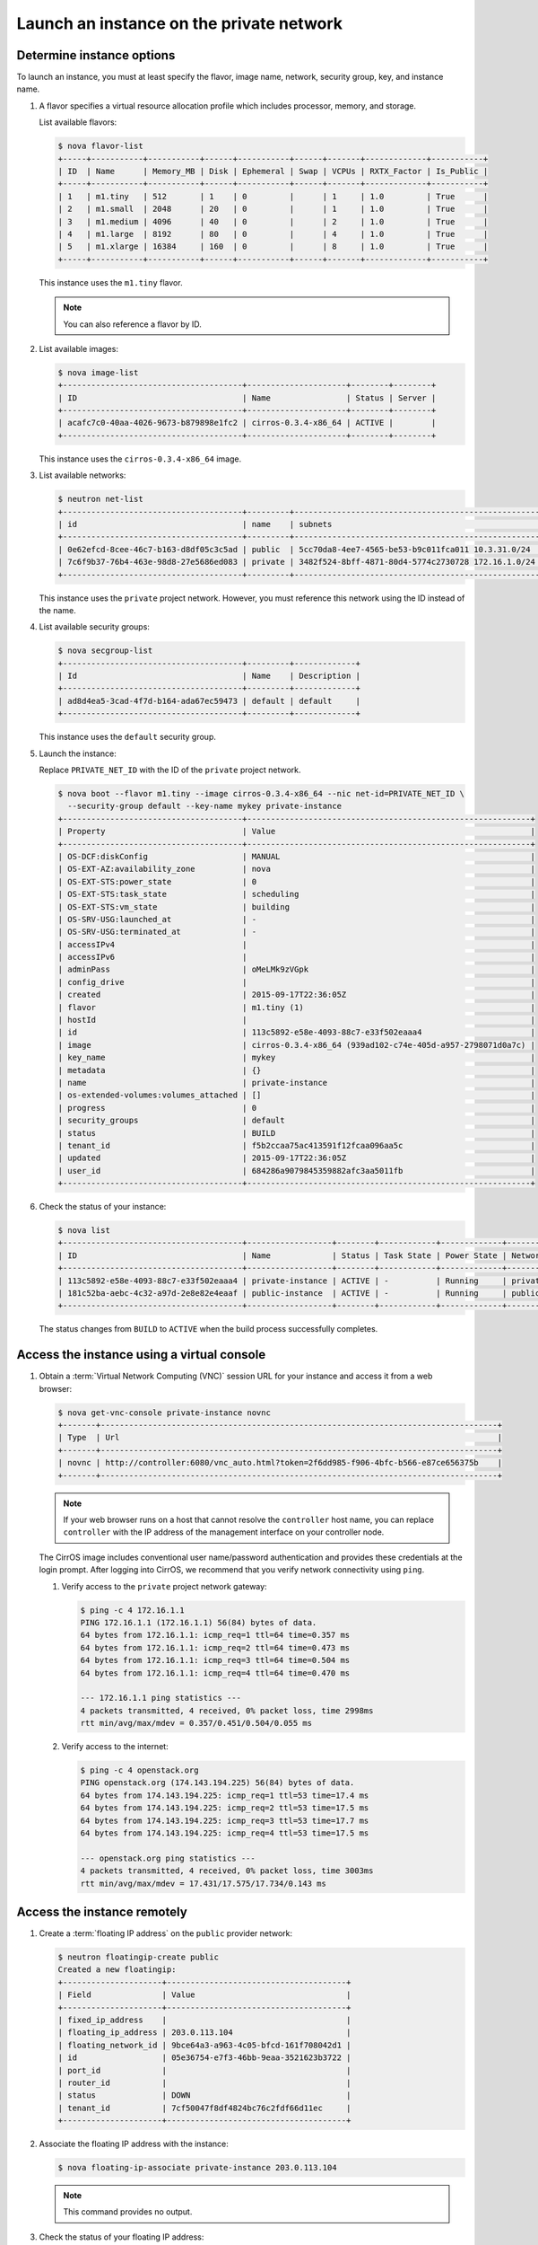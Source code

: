 .. _launch-instance-private:

Launch an instance on the private network
~~~~~~~~~~~~~~~~~~~~~~~~~~~~~~~~~~~~~~~~~

Determine instance options
--------------------------

To launch an instance, you must at least specify the flavor, image
name, network, security group, key, and instance name.

#. A flavor specifies a virtual resource allocation profile which
   includes processor, memory, and storage.

   List available flavors:

   .. code-block:: console

      $ nova flavor-list
      +-----+-----------+-----------+------+-----------+------+-------+-------------+-----------+
      | ID  | Name      | Memory_MB | Disk | Ephemeral | Swap | VCPUs | RXTX_Factor | Is_Public |
      +-----+-----------+-----------+------+-----------+------+-------+-------------+-----------+
      | 1   | m1.tiny   | 512       | 1    | 0         |      | 1     | 1.0         | True      |
      | 2   | m1.small  | 2048      | 20   | 0         |      | 1     | 1.0         | True      |
      | 3   | m1.medium | 4096      | 40   | 0         |      | 2     | 1.0         | True      |
      | 4   | m1.large  | 8192      | 80   | 0         |      | 4     | 1.0         | True      |
      | 5   | m1.xlarge | 16384     | 160  | 0         |      | 8     | 1.0         | True      |
      +-----+-----------+-----------+------+-----------+------+-------+-------------+-----------+

   This instance uses the ``m1.tiny`` flavor.

   .. note::

      You can also reference a flavor by ID.

#. List available images:

   .. code-block:: console

      $ nova image-list
      +--------------------------------------+---------------------+--------+--------+
      | ID                                   | Name                | Status | Server |
      +--------------------------------------+---------------------+--------+--------+
      | acafc7c0-40aa-4026-9673-b879898e1fc2 | cirros-0.3.4-x86_64 | ACTIVE |        |
      +--------------------------------------+---------------------+--------+--------+

   This instance uses the ``cirros-0.3.4-x86_64`` image.

#. List available networks:

   .. code-block:: console

      $ neutron net-list
      +--------------------------------------+---------+----------------------------------------------------+
      | id                                   | name    | subnets                                            |
      +--------------------------------------+---------+----------------------------------------------------+
      | 0e62efcd-8cee-46c7-b163-d8df05c3c5ad | public  | 5cc70da8-4ee7-4565-be53-b9c011fca011 10.3.31.0/24  |
      | 7c6f9b37-76b4-463e-98d8-27e5686ed083 | private | 3482f524-8bff-4871-80d4-5774c2730728 172.16.1.0/24 |
      +--------------------------------------+---------+----------------------------------------------------+

   This instance uses the ``private`` project network. However, you must
   reference this network using the ID instead of the name.

4. List available security groups:

   .. code-block:: console

      $ nova secgroup-list
      +--------------------------------------+---------+-------------+
      | Id                                   | Name    | Description |
      +--------------------------------------+---------+-------------+
      | ad8d4ea5-3cad-4f7d-b164-ada67ec59473 | default | default     |
      +--------------------------------------+---------+-------------+

   This instance uses the ``default`` security group.

5. Launch the instance:

   Replace ``PRIVATE_NET_ID`` with the ID of the ``private`` project network.

   .. code-block:: console

      $ nova boot --flavor m1.tiny --image cirros-0.3.4-x86_64 --nic net-id=PRIVATE_NET_ID \
        --security-group default --key-name mykey private-instance
      +--------------------------------------+------------------------------------------------------------+
      | Property                             | Value                                                      |
      +--------------------------------------+------------------------------------------------------------+
      | OS-DCF:diskConfig                    | MANUAL                                                     |
      | OS-EXT-AZ:availability_zone          | nova                                                       |
      | OS-EXT-STS:power_state               | 0                                                          |
      | OS-EXT-STS:task_state                | scheduling                                                 |
      | OS-EXT-STS:vm_state                  | building                                                   |
      | OS-SRV-USG:launched_at               | -                                                          |
      | OS-SRV-USG:terminated_at             | -                                                          |
      | accessIPv4                           |                                                            |
      | accessIPv6                           |                                                            |
      | adminPass                            | oMeLMk9zVGpk                                               |
      | config_drive                         |                                                            |
      | created                              | 2015-09-17T22:36:05Z                                       |
      | flavor                               | m1.tiny (1)                                                |
      | hostId                               |                                                            |
      | id                                   | 113c5892-e58e-4093-88c7-e33f502eaaa4                       |
      | image                                | cirros-0.3.4-x86_64 (939ad102-c74e-405d-a957-2798071d0a7c) |
      | key_name                             | mykey                                                      |
      | metadata                             | {}                                                         |
      | name                                 | private-instance                                           |
      | os-extended-volumes:volumes_attached | []                                                         |
      | progress                             | 0                                                          |
      | security_groups                      | default                                                    |
      | status                               | BUILD                                                      |
      | tenant_id                            | f5b2ccaa75ac413591f12fcaa096aa5c                           |
      | updated                              | 2015-09-17T22:36:05Z                                       |
      | user_id                              | 684286a9079845359882afc3aa5011fb                           |
      +--------------------------------------+------------------------------------------------------------+

6. Check the status of your instance:

   .. code-block:: console

      $ nova list
      +--------------------------------------+------------------+--------+------------+-------------+----------------------+
      | ID                                   | Name             | Status | Task State | Power State | Networks             |
      +--------------------------------------+------------------+--------+------------+-------------+----------------------+
      | 113c5892-e58e-4093-88c7-e33f502eaaa4 | private-instance | ACTIVE | -          | Running     | private=172.16.1.3   |
      | 181c52ba-aebc-4c32-a97d-2e8e82e4eaaf | public-instance  | ACTIVE | -          | Running     | public=203.0.113.103 |
      +--------------------------------------+------------------+--------+------------+-------------+----------------------+

   The status changes from ``BUILD`` to ``ACTIVE`` when the build process
   successfully completes.

Access the instance using a virtual console
-------------------------------------------

1. Obtain a :term:`Virtual Network Computing (VNC)`
   session URL for your instance and access it from a web browser:

   .. code-block:: console

      $ nova get-vnc-console private-instance novnc
      +-------+------------------------------------------------------------------------------------+
      | Type  | Url                                                                                |
      +-------+------------------------------------------------------------------------------------+
      | novnc | http://controller:6080/vnc_auto.html?token=2f6dd985-f906-4bfc-b566-e87ce656375b    |
      +-------+------------------------------------------------------------------------------------+

   .. note::

      If your web browser runs on a host that cannot resolve the
      ``controller`` host name, you can replace ``controller`` with the
      IP address of the management interface on your controller node.

   The CirrOS image includes conventional user name/password
   authentication and provides these credentials at the login prompt.
   After logging into CirrOS, we recommend that you verify network
   connectivity using ``ping``.

   #. Verify access to the ``private`` project network gateway:

      .. code-block:: console

         $ ping -c 4 172.16.1.1
         PING 172.16.1.1 (172.16.1.1) 56(84) bytes of data.
         64 bytes from 172.16.1.1: icmp_req=1 ttl=64 time=0.357 ms
         64 bytes from 172.16.1.1: icmp_req=2 ttl=64 time=0.473 ms
         64 bytes from 172.16.1.1: icmp_req=3 ttl=64 time=0.504 ms
         64 bytes from 172.16.1.1: icmp_req=4 ttl=64 time=0.470 ms

         --- 172.16.1.1 ping statistics ---
         4 packets transmitted, 4 received, 0% packet loss, time 2998ms
         rtt min/avg/max/mdev = 0.357/0.451/0.504/0.055 ms

   #. Verify access to the internet:

      .. code-block:: console

         $ ping -c 4 openstack.org
         PING openstack.org (174.143.194.225) 56(84) bytes of data.
         64 bytes from 174.143.194.225: icmp_req=1 ttl=53 time=17.4 ms
         64 bytes from 174.143.194.225: icmp_req=2 ttl=53 time=17.5 ms
         64 bytes from 174.143.194.225: icmp_req=3 ttl=53 time=17.7 ms
         64 bytes from 174.143.194.225: icmp_req=4 ttl=53 time=17.5 ms

         --- openstack.org ping statistics ---
         4 packets transmitted, 4 received, 0% packet loss, time 3003ms
         rtt min/avg/max/mdev = 17.431/17.575/17.734/0.143 ms

Access the instance remotely
----------------------------

#. Create a :term:`floating IP address` on the ``public`` provider network:

   .. code-block:: console

      $ neutron floatingip-create public
      Created a new floatingip:
      +---------------------+--------------------------------------+
      | Field               | Value                                |
      +---------------------+--------------------------------------+
      | fixed_ip_address    |                                      |
      | floating_ip_address | 203.0.113.104                        |
      | floating_network_id | 9bce64a3-a963-4c05-bfcd-161f708042d1 |
      | id                  | 05e36754-e7f3-46bb-9eaa-3521623b3722 |
      | port_id             |                                      |
      | router_id           |                                      |
      | status              | DOWN                                 |
      | tenant_id           | 7cf50047f8df4824bc76c2fdf66d11ec     |
      +---------------------+--------------------------------------+

#. Associate the floating IP address with the instance:

   .. code-block:: console

      $ nova floating-ip-associate private-instance 203.0.113.104

   .. note::

      This command provides no output.

#. Check the status of your floating IP address:

   .. code-block:: console

      $ nova list
      +--------------------------------------+------------------+--------+------------+-------------+-----------------------------------+
      | ID                                   | Name             | Status | Task State | Power State | Networks                          |
      +--------------------------------------+------------------+--------+------------+-------------+-----------------------------------+
      | 113c5892-e58e-4093-88c7-e33f502eaaa4 | private-instance | ACTIVE | -          | Running     | private=172.16.1.3, 203.0.113.104 |
      | 181c52ba-aebc-4c32-a97d-2e8e82e4eaaf | public-instance  | ACTIVE | -          | Running     | public=203.0.113.103              |
      +--------------------------------------+------------------+--------+------------+-------------+-----------------------------------+

#. Verify connectivity to the instance via floating IP address from
   the controller node or any host on the public physical network:

   .. code-block:: console

      $ ping -c 4 203.0.113.104
      PING 203.0.113.104 (203.0.113.104) 56(84) bytes of data.
      64 bytes from 203.0.113.104: icmp_req=1 ttl=63 time=3.18 ms
      64 bytes from 203.0.113.104: icmp_req=2 ttl=63 time=0.981 ms
      64 bytes from 203.0.113.104: icmp_req=3 ttl=63 time=1.06 ms
      64 bytes from 203.0.113.104: icmp_req=4 ttl=63 time=0.929 ms

      --- 203.0.113.104 ping statistics ---
      4 packets transmitted, 4 received, 0% packet loss, time 3002ms
      rtt min/avg/max/mdev = 0.929/1.539/3.183/0.951 ms

#. Access your instance using SSH from the controller node or any
   host on the public physical network:

   .. code-block:: console

      $ ssh cirros@203.0.113.104
      The authenticity of host '203.0.113.104 (203.0.113.104)' can't be established.
      RSA key fingerprint is ed:05:e9:e7:52:a0:ff:83:68:94:c7:d1:f2:f8:e2:e9.
      Are you sure you want to continue connecting (yes/no)? yes
      Warning: Permanently added '203.0.113.104' (RSA) to the list of known hosts.
      $

   .. note::

      If your host does not contain the public/private key pair created
      in an earlier step, SSH prompts for the default password associated
      with the ``cirros`` user, ``cubswin:)``.

If your instance does not launch or seem to work as you expect, see the
`OpenStack Operations Guide <http://docs.openstack.org/ops>`__ for more
information or use one of the :doc:`many other options <common/app_support>`
to seek assistance. We want your first installation to work!

Return to :ref:`Launch an instance <launch-instance-complete>`.
